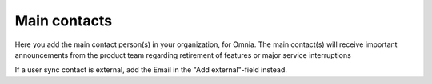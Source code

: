 Main contacts
=====================================

Here you add the main contact person(s) in your organization, for Omnia. The main contact(s) will receive important announcements from the product team regarding retirement of features or major service interruptions

If a user sync contact is external, add the Email in the "Add external"-field instead.

